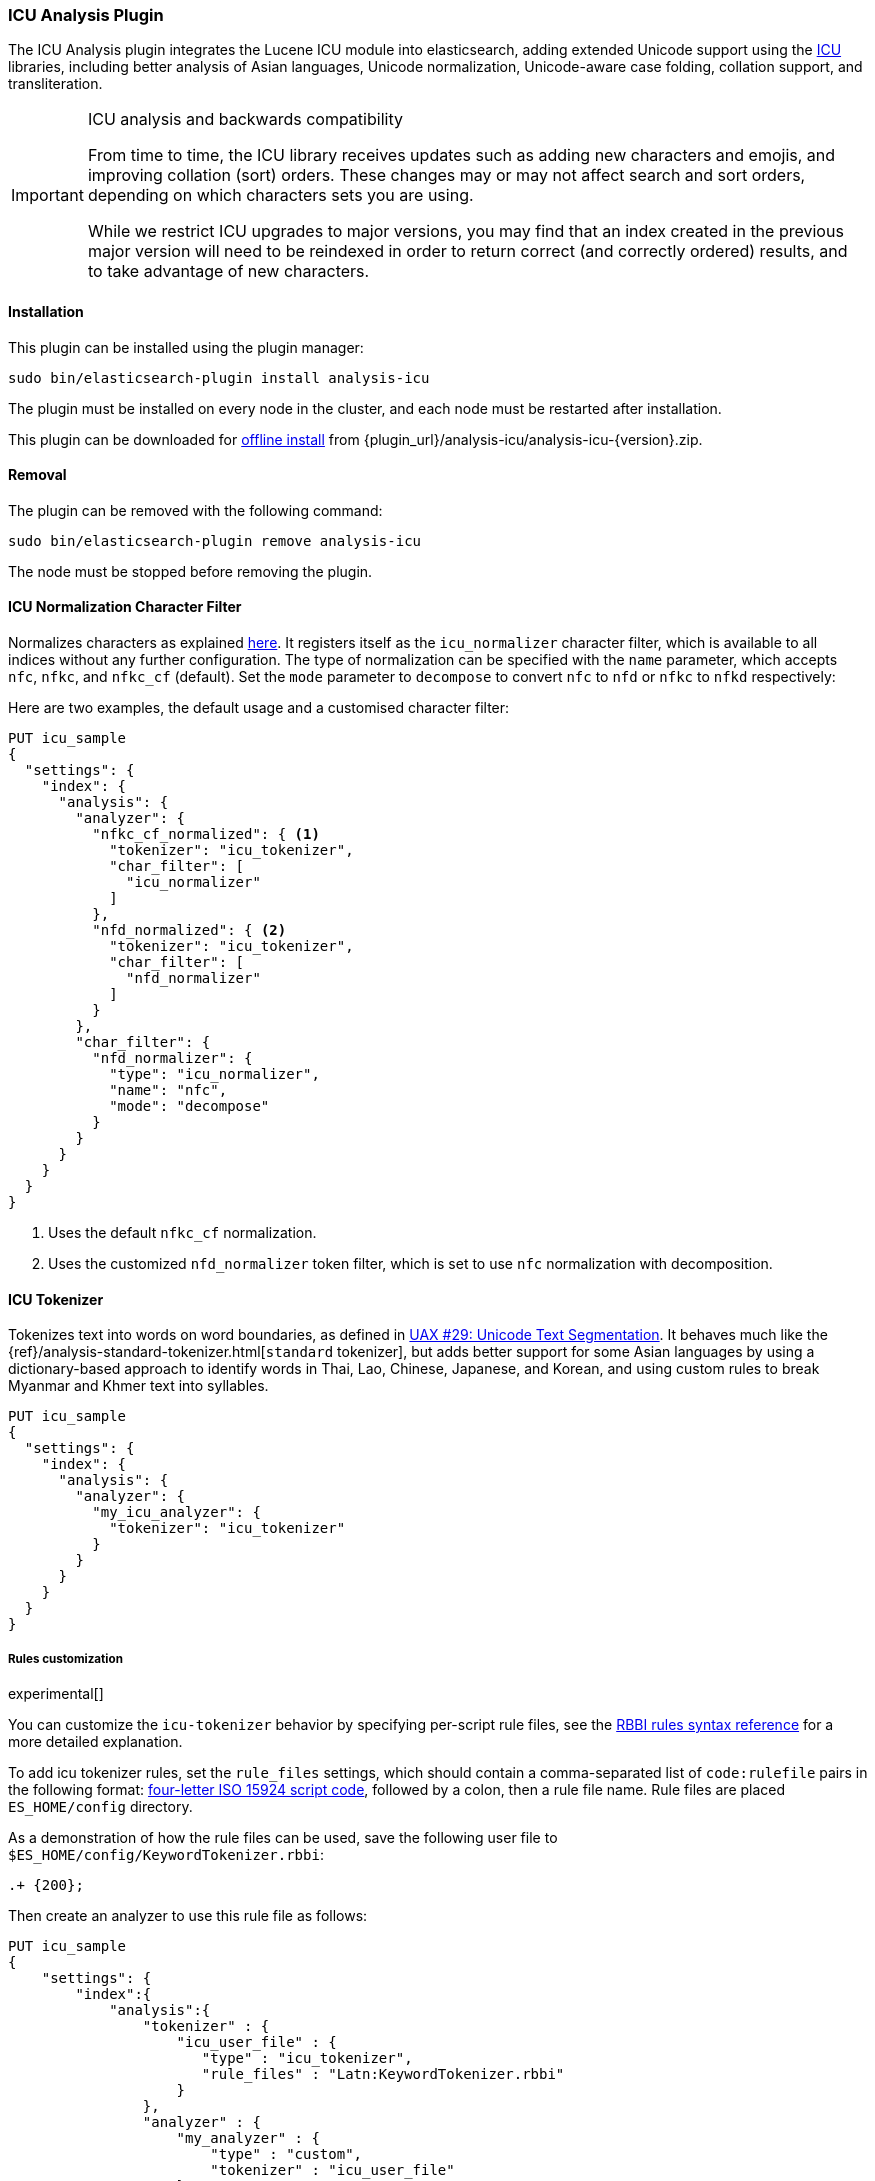 [[analysis-icu]]
=== ICU Analysis Plugin

The ICU Analysis plugin integrates the Lucene ICU module into elasticsearch,
adding extended Unicode support using the http://site.icu-project.org/[ICU]
libraries, including better analysis of Asian languages, Unicode
normalization, Unicode-aware case folding, collation support, and
transliteration.

[IMPORTANT]
.ICU analysis and backwards compatibility
================================================

From time to time, the ICU library receives updates such as adding new
characters and emojis, and improving collation (sort) orders.  These changes
may or may not affect search and sort orders, depending on which characters
sets you are using.

While we restrict ICU upgrades to major versions, you may find that an index
created in the previous major version will need to be reindexed in order to
return correct (and correctly ordered) results, and to take advantage of new
characters.

================================================


[[analysis-icu-install]]
[float]
==== Installation

This plugin can be installed using the plugin manager:

[source,sh]
----------------------------------------------------------------
sudo bin/elasticsearch-plugin install analysis-icu
----------------------------------------------------------------

The plugin must be installed on every node in the cluster, and each node must
be restarted after installation.

This plugin can be downloaded for <<plugin-management-custom-url,offline install>> from
{plugin_url}/analysis-icu/analysis-icu-{version}.zip.

[[analysis-icu-remove]]
[float]
==== Removal

The plugin can be removed with the following command:

[source,sh]
----------------------------------------------------------------
sudo bin/elasticsearch-plugin remove analysis-icu
----------------------------------------------------------------

The node must be stopped before removing the plugin.

[[analysis-icu-normalization-charfilter]]
==== ICU Normalization Character Filter

Normalizes characters as explained
http://userguide.icu-project.org/transforms/normalization[here].
It registers itself as the `icu_normalizer` character filter, which is
available to all indices without any further configuration. The type of
normalization can be specified with the `name` parameter, which accepts `nfc`,
`nfkc`, and `nfkc_cf` (default).  Set the `mode` parameter to `decompose` to
convert `nfc` to `nfd` or `nfkc` to `nfkd` respectively:

Here are two examples, the default usage and a customised character filter:


[source,js]
--------------------------------------------------
PUT icu_sample
{
  "settings": {
    "index": {
      "analysis": {
        "analyzer": {
          "nfkc_cf_normalized": { <1>
            "tokenizer": "icu_tokenizer",
            "char_filter": [
              "icu_normalizer"
            ]
          },
          "nfd_normalized": { <2>
            "tokenizer": "icu_tokenizer",
            "char_filter": [
              "nfd_normalizer"
            ]
          }
        },
        "char_filter": {
          "nfd_normalizer": {
            "type": "icu_normalizer",
            "name": "nfc",
            "mode": "decompose"
          }
        }
      }
    }
  }
}
--------------------------------------------------
// CONSOLE

<1> Uses the default `nfkc_cf` normalization.
<2> Uses the customized `nfd_normalizer` token filter, which is set to use `nfc` normalization with decomposition.

[[analysis-icu-tokenizer]]
==== ICU Tokenizer

Tokenizes text into words on word boundaries, as defined in
http://www.unicode.org/reports/tr29/[UAX #29: Unicode Text Segmentation].
It behaves much like the {ref}/analysis-standard-tokenizer.html[`standard` tokenizer],
but adds better support for some Asian languages by using a dictionary-based
approach to identify words in Thai, Lao, Chinese, Japanese, and Korean, and
using custom rules to break Myanmar and Khmer text into syllables.

[source,js]
--------------------------------------------------
PUT icu_sample
{
  "settings": {
    "index": {
      "analysis": {
        "analyzer": {
          "my_icu_analyzer": {
            "tokenizer": "icu_tokenizer"
          }
        }
      }
    }
  }
}
--------------------------------------------------
// CONSOLE

===== Rules customization

experimental[]

You can customize the `icu-tokenizer` behavior by specifying per-script rule files, see the
http://userguide.icu-project.org/boundaryanalysis#TOC-RBBI-Rules[RBBI rules syntax reference]
for a more detailed explanation.

To add icu tokenizer rules, set the `rule_files` settings, which should contain a comma-separated list of
`code:rulefile` pairs in the following format:
http://unicode.org/iso15924/iso15924-codes.html[four-letter ISO 15924 script code],
followed by a colon, then a rule file name. Rule files are placed `ES_HOME/config` directory.

As a demonstration of how the rule files can be used, save the following user file to `$ES_HOME/config/KeywordTokenizer.rbbi`:

[source,text]
-----------------------
.+ {200};
-----------------------

Then create an analyzer to use this rule file as follows:

[source,js]
--------------------------------------------------
PUT icu_sample
{
    "settings": {
        "index":{
            "analysis":{
                "tokenizer" : {
                    "icu_user_file" : {
                       "type" : "icu_tokenizer",
                       "rule_files" : "Latn:KeywordTokenizer.rbbi"
                    }
                },
                "analyzer" : {
                    "my_analyzer" : {
                        "type" : "custom",
                        "tokenizer" : "icu_user_file"
                    }
                }
            }
        }
    }
}

POST icu_sample/_analyze
{
  "analyzer": "my_analyzer",
  "text": "Elasticsearch. Wow!"
}
--------------------------------------------------
// CONSOLE

The above `analyze` request returns the following:

[source,js]
--------------------------------------------------
{
   "tokens": [
      {
         "token": "Elasticsearch. Wow!",
         "start_offset": 0,
         "end_offset": 19,
         "type": "<ALPHANUM>",
         "position": 0
      }
   ]
}
--------------------------------------------------
// TESTRESPONSE

[[analysis-icu-normalization]]
==== ICU Normalization Token Filter

Normalizes characters as explained
http://userguide.icu-project.org/transforms/normalization[here]. It registers
itself as the `icu_normalizer` token filter, which is available to all indices
without any further configuration. The type of normalization can be specified
with the `name` parameter, which accepts `nfc`, `nfkc`, and `nfkc_cf`
(default).

You should probably prefer the <<analysis-icu-normalization-charfilter,Normalization character filter>>.

Here are two examples, the default usage and a customised token filter:

[source,js]
--------------------------------------------------
PUT icu_sample
{
  "settings": {
    "index": {
      "analysis": {
        "analyzer": {
          "nfkc_cf_normalized": { <1>
            "tokenizer": "icu_tokenizer",
            "filter": [
              "icu_normalizer"
            ]
          },
          "nfc_normalized": { <2>
            "tokenizer": "icu_tokenizer",
            "filter": [
              "nfc_normalizer"
            ]
          }
        },
        "filter": {
          "nfc_normalizer": {
            "type": "icu_normalizer",
            "name": "nfc"
          }
        }
      }
    }
  }
}
--------------------------------------------------
// CONSOLE

<1> Uses the default `nfkc_cf` normalization.
<2> Uses the customized `nfc_normalizer` token filter, which is set to use `nfc` normalization.


[[analysis-icu-folding]]
==== ICU Folding Token Filter

Case folding of Unicode characters based on `UTR#30`, like the
{ref}/analysis-asciifolding-tokenfilter.html[ASCII-folding token filter]
on steroids. It registers itself as the `icu_folding` token filter and is
available to all indices:

[source,js]
--------------------------------------------------
PUT icu_sample
{
  "settings": {
    "index": {
      "analysis": {
        "analyzer": {
          "folded": {
            "tokenizer": "icu_tokenizer",
            "filter": [
              "icu_folding"
            ]
          }
        }
      }
    }
  }
}
--------------------------------------------------
// CONSOLE

The ICU folding token filter already does Unicode normalization, so there is
no need to use Normalize character or token filter as well.

Which letters are folded can be controlled by specifying the
`unicodeSetFilter` parameter, which accepts a
http://icu-project.org/apiref/icu4j/com/ibm/icu/text/UnicodeSet.html[UnicodeSet].

The following example exempts Swedish characters from folding. It is important
to note that both upper and lowercase forms should be specified, and that
these filtered character are not lowercased which is why we add the
`lowercase` filter as well:

[source,js]
--------------------------------------------------
PUT icu_sample
{
  "settings": {
    "index": {
      "analysis": {
        "analyzer": {
          "swedish_analyzer": {
            "tokenizer": "icu_tokenizer",
            "filter": [
              "swedish_folding",
              "lowercase"
            ]
          }
        },
        "filter": {
          "swedish_folding": {
            "type": "icu_folding",
            "unicodeSetFilter": "[^åäöÅÄÖ]"
          }
        }
      }
    }
  }
}
--------------------------------------------------
// CONSOLE

[[analysis-icu-collation]]
==== ICU Collation Token Filter

Collations are used for sorting documents in a language-specific word order.
The `icu_collation` token filter is available to all indices and defaults to
using the
{defguide}/sorting-collations.html#uca[DUCET collation],
which is a best-effort attempt at language-neutral sorting.

Below is an example of how to set up a field for sorting German names in
``phonebook'' order:

[source,js]
--------------------------------------------------
PUT /my_index
{
  "settings": {
    "analysis": {
      "filter": {
        "german_phonebook": {
          "type":     "icu_collation",
          "language": "de",
          "country":  "DE",
          "variant":  "@collation=phonebook"
        }
      },
      "analyzer": {
        "german_phonebook": {
          "tokenizer": "keyword",
          "filter":  [ "german_phonebook" ]
        }
      }
    }
  },
  "mappings": {
    "user": {
      "properties": {
        "name": { <1>
          "type": "text",
          "fields": {
            "sort": { <2>
              "type":      "text",
              "fielddata": true,
              "analyzer":  "german_phonebook"
            }
          }
        }
      }
    }
  }
}

GET _search <3>
{
  "query": {
    "match": {
      "name": "Fritz"
    }
  },
  "sort": "name.sort"
}

--------------------------------------------------
// CONSOLE

<1> The `name` field uses the `standard` analyzer, and so support full text queries.
<2> The `name.sort` field uses the `keyword` analyzer to preserve the name as
    a single token, and applies the `german_phonebook` token filter to index
    the value in German phonebook sort order.
<3> An example query which searches the `name` field and sorts on the `name.sort` field.

===== Collation options

`strength`::

The strength property determines the minimum level of difference considered
significant during comparison. Possible values are : `primary`, `secondary`,
`tertiary`, `quaternary` or `identical`. See the
http://icu-project.org/apiref/icu4j/com/ibm/icu/text/Collator.html[ICU Collation documentation]
for a more detailed  explanation for each value.  Defaults to `tertiary`
unless otherwise specified in the collation.

`decomposition`::

Possible values: `no` (default, but collation-dependent) or `canonical`.
Setting this decomposition property to `canonical` allows the Collator to
handle unnormalized text properly, producing the same results as if the text
were normalized. If `no` is set, it is the user's responsibility to insure
that all text is already in the appropriate form before a comparison or before
getting a CollationKey. Adjusting decomposition mode allows the user to select
between faster and more complete collation behavior. Since a great many of the
world's languages do not require text normalization, most locales set `no` as
the default decomposition mode.

The following options are expert only:

`alternate`::

Possible values: `shifted` or `non-ignorable`. Sets the alternate handling for
strength `quaternary` to be either shifted or non-ignorable. Which boils down
to ignoring punctuation and whitespace.

`caseLevel`::

Possible values: `true` or `false` (default). Whether case level sorting is
required. When strength is set to `primary` this will ignore accent
differences.


`caseFirst`::

Possible values: `lower` or `upper`. Useful to control which case is sorted
first when case is not ignored for strength `tertiary`. The default depends on
the collation.

`numeric`::

Possible values: `true` or `false` (default) . Whether digits are sorted
according to their numeric representation. For example the value `egg-9` is
sorted before the value `egg-21`.


`variableTop`::

Single character or contraction. Controls what is variable for `alternate`.

`hiraganaQuaternaryMode`::

Possible values: `true` or `false`.  Distinguishing between Katakana and
Hiragana characters in `quaternary` strength.


[[analysis-icu-transform]]
==== ICU Transform Token Filter

Transforms are used to process Unicode text in many different ways, such as
case mapping, normalization, transliteration and bidirectional text handling.

You can define which transformation you want to apply with the `id` parameter
(defaults to `Null`), and specify text direction with the `dir` parameter
which accepts `forward` (default) for LTR and `reverse` for RTL.  Custom
rulesets are not yet supported.

For example:

[source,js]
--------------------------------------------------
PUT icu_sample
{
  "settings": {
    "index": {
      "analysis": {
        "analyzer": {
          "latin": {
            "tokenizer": "keyword",
            "filter": [
              "myLatinTransform"
            ]
          }
        },
        "filter": {
          "myLatinTransform": {
            "type": "icu_transform",
            "id": "Any-Latin; NFD; [:Nonspacing Mark:] Remove; NFC" <1>
          }
        }
      }
    }
  }
}

GET icu_sample/_analyze
{
  "analyzer": "latin",
  "text": "你好" <2>
}

GET icu_sample/_analyze
{
  "analyzer": "latin",
  "text": "здравствуйте" <3>
}

GET icu_sample/_analyze
{
  "analyzer": "latin",
  "text": "こんにちは" <4>
}

--------------------------------------------------
// CONSOLE

<1> This transforms transliterates characters to Latin, and separates accents
    from their base characters, removes the accents, and then puts the
    remaining text into an unaccented form.

<2> Returns `ni hao`.
<3> Returns `zdravstvujte`.
<4> Returns `kon'nichiha`.

For more documentation, Please see the http://userguide.icu-project.org/transforms/general[user guide of ICU Transform].
